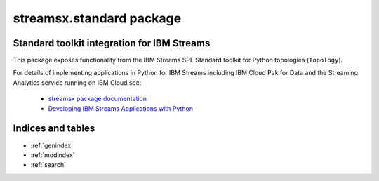 streamsx.standard package
#########################

Standard toolkit integration for IBM Streams
============================================

This package exposes functionality from the IBM Streams SPL
Standard toolkit for Python topologies (``Topology``).

For details of implementing applications in Python
for IBM Streams including IBM Cloud Pak for Data and the Streaming Analytics service
running on IBM Cloud see:

  * `streamsx package documentation <https://streamsxtopology.readthedocs.io>`_

  * `Developing IBM Streams Applications with Python <http://ibmstreams.github.io/streamsx.documentation/docs/python/1.6/python-appapi-devguide/>`_

.. autosummary::
   :nosignatures: 
   :toctree: generated

   streamsx.standard
   streamsx.standard.files
   streamsx.standard.relational
   streamsx.standard.utility

Indices and tables
==================

* :ref:`genindex`
* :ref:`modindex`
* :ref:`search`

